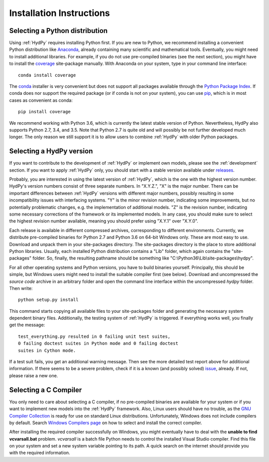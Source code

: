 
.. _Anaconda: https://www.anaconda.com/what-is-anaconda/
.. _coverage: https://coverage.readthedocs.io/en/coverage-4.5.1/
.. _conda: https://conda.io/docs/
.. _Python Package Index: https://pypi.python.org/pypi
.. _pip: https://pip.pypa.io/en/stable/
.. _releases: https://github.com/tyralla/hydpy/releases
.. _issue: https://github.com/tyralla/hydpy/issues
.. _GNU Compiler Collection: https://gcc.gnu.org/
.. _Windows Compilers page: https://wiki.python.org/moin/WindowsCompilers


.. _install:

Installation Instructions
=========================

Selecting a Python distribution
--------------------------------

Using :ref:`HydPy` requires installing Python first.  If you are new to
Python, we recommend installing a convenient Python distribution like
`Anaconda`_, already containing many scientific and mathematical tools.
Eventually, you might need to install additional libraries.  For
example, if you do not use pre-compiled binaries (see the next section),
you might have to install the `coverage`_ site-package manually. With
Anaconda on your system, type in your command line interface::

    conda install coverage

The `conda`_ installer is very convenient but does not support all packages
available through the `Python Package Index`_.  If conda does nor support
the required package (or if conda is not on your system), you can
use `pip`_, which is in most cases as convenient as conda::

    pip install coverage

We recommend working with Python 3.6, which is currently
the latest stable version of Python.  Nevertheless, HydPy also supports
Python 2.7, 3.4, and 3.5. Note that Python 2.7 is quite old and
will possibly be not further developed much longer.  The only reason
we still support it is to allow users to combine :ref:`HydPy` with
older Python packages.

Selecting a HydPy version
-------------------------

If you want to contribute to the development of  :ref:`HydPy` or implement
own models, please see the :ref:`development` section.  If you want to
apply :ref:`HydPy` only, you should start with a stable version available
under `releases`_.

Probably, you are interested in using the latest version of :ref:`HydPy`,
which is the one with the highest version number.  HydPy's version numbers
consist of three separate numbers. In "X.Y.Z.", "X" is the major number.
There can be important differences between :ref:`HydPy` versions with
different major numbers, possibly resulting in some incompatibility issues
with interfacing systems.  "Y" is the minor revision number, indicating
some improvements, but no potentially problematic changes, e.g. the
implementation of additional models.  "Z" is the revision number,
indicating some necessary corrections of the framework or its implemented
models.  In any case, you should make sure to select the highest revision
number available, meaning you should prefer using "X.Y.1" over "X.Y.0".

Each release is available in different compressed archives,
corresponding to different environments.  Currently, we distribute
pre-compiled binaries for Python 2.7 and Python 3.6 on 64-bit Windows
only.  These are most easy to use.  Download and unpack them in
your site-packages directory.  The site-packages directory is the place
to store additional Python libraries.  Usually, each installed
Python distribution contains a "Lib" folder, which again contains the
"site-packages" folder.  So, finally, the resulting pathname should be
something like "C:\\Python36\\Lib\\site-packages\\hydpy".

For all other operating systems and Python versions, you have to build
binaries yourself.  Principally, this should be simple, but Windows users
might need to install the suitable compiler first (see below).  Download
and uncompressed the `source code` archive in an arbitrary folder and open
the command line interface within the uncompressed `hydpy` folder.
Then write::

    python setup.py install

This command starts copying all available files to your site-packages folder
and generating the necessary system dependent binary files.  Additionally,
the testing system of :ref:`HydPy` is triggered. If everything works well,
you finally get the message::

    test_everything.py resulted in 0 failing unit test suites,
    0 failing doctest suites in Python mode and 0 failing doctest
    suites in Cython mode.

If a test suit fails, you get an additional warning message.  Then see
the more detailed test report above for additional information.
If there seems to be a severe problem, check if it is a known (and
possibly solved) `issue`_, already.  If not, please raise a new one.


Selecting a C Compiler
----------------------

You only need to care about selecting a C compiler, if no pre-compiled
binaries are available for your system or if you want to implement
new models into the :ref:`HydPy` framework.  Also, Linux users should
have no trouble, as the `GNU Compiler Collection`_ is ready for
use on standard Linux distributions.  Unfortunately, Windows does not
include compilers by default.  Search `Windows Compilers page`_ on how
to select and install the correct compiler.

After installing the required compiler successfully on Windows, you
might eventually have to deal with the **unable to find vcvarsall.bat**
problem.  `vcvarsall` is a batch file Python needs to control the installed
Visual Studio compiler.  Find this file on your system and set a new
system variable pointing to its path.  A quick search on the internet
should provide you with the required information.

















